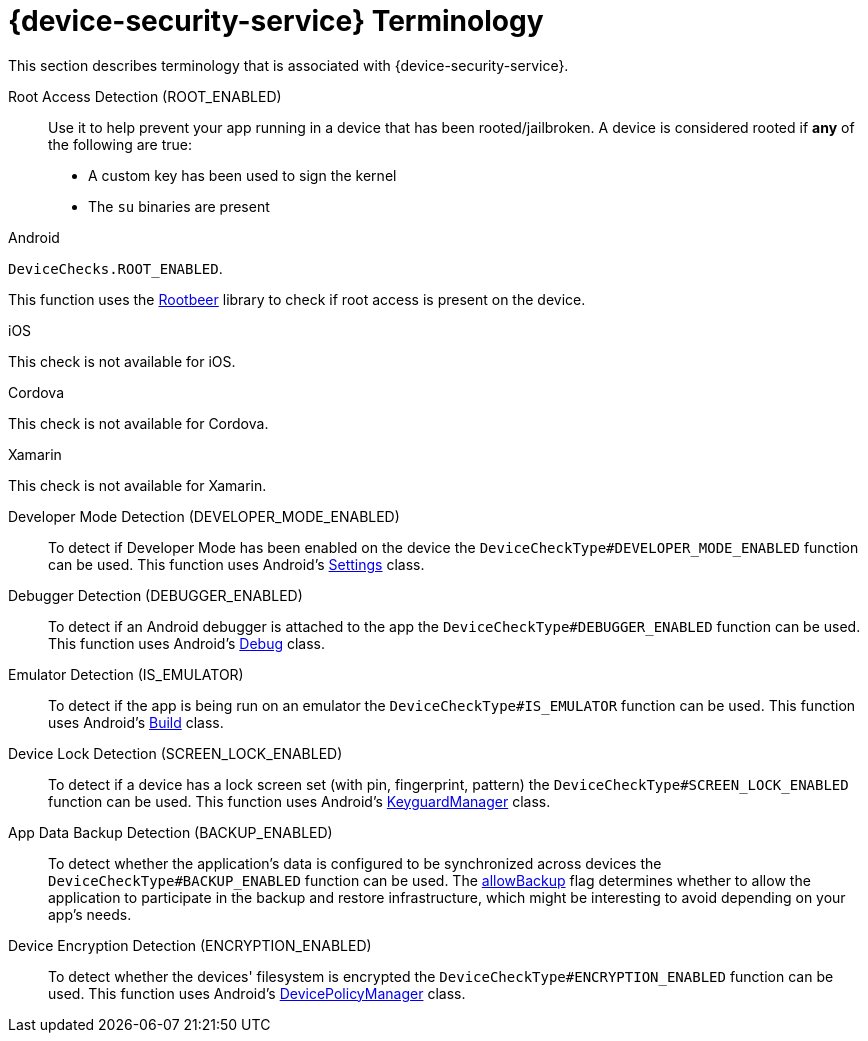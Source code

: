 //':context:' is a vital parameter. See: http://asciidoctor.org/docs/user-manual/#include-multiple
:context: ref_terminology_{device-security-service}

[id='{context}_ref_terminology']

= {device-security-service} Terminology

This section describes terminology that is associated with {device-security-service}.

Root Access Detection (ROOT_ENABLED)::
Use it to help prevent your app running in a device that has been rooted/jailbroken. A device is considered rooted if *any* of the following are true:

- A custom key has been used to sign the kernel
- The `su` binaries are present

[role="primary"]
.Android
****
`DeviceChecks.ROOT_ENABLED`.

This function uses the link:https://github.com/scottyab/rootbeer[Rootbeer, window="_blank"] library to check if root access is present on the device.
****
[role="secondary"]
.iOS
****
This check is not available for iOS.
****
[role="secondary"]
.Cordova
****
This check is not available for Cordova.
****
[role="secondary"]
.Xamarin
****
This check is not available for Xamarin.
****

Developer Mode Detection (DEVELOPER_MODE_ENABLED)::
To detect if Developer Mode has been enabled on the device the `DeviceCheckType#DEVELOPER_MODE_ENABLED` function can be used. This function uses Android’s link:https://developer.android.com/reference/android/provider/Settings.html[Settings, window="_blank"] class.

Debugger Detection (DEBUGGER_ENABLED)::
To detect if an Android debugger is attached to the app the `DeviceCheckType#DEBUGGER_ENABLED` function can be used. This function uses Android’s link:https://developer.android.com/reference/android/os/Debug.html[Debug, window="_blank"] class.

Emulator Detection (IS_EMULATOR)::
To detect if the app is being run on an emulator the `DeviceCheckType#IS_EMULATOR` function can be used. This function uses Android’s link:https://developer.android.com/reference/android/os/Build.html[Build, window="_blank"] class.

Device Lock Detection (SCREEN_LOCK_ENABLED)::
To detect if a device has a lock screen set (with pin, fingerprint, pattern) the `DeviceCheckType#SCREEN_LOCK_ENABLED` function can be used. This function uses Android’s link:https://developer.android.com/reference/android/app/KeyguardManager.html[KeyguardManager, window="_blank"] class.

App Data Backup Detection (BACKUP_ENABLED)::
To detect whether the application’s data is configured to be synchronized across devices the `DeviceCheckType#BACKUP_ENABLED` function can be used. The link:https://developer.android.com/guide/topics/manifest/application-element.html[allowBackup, window="_blank"] flag determines whether to allow the application to participate in the backup and restore infrastructure, which might be interesting to avoid depending on your app’s needs.

Device Encryption Detection (ENCRYPTION_ENABLED)::
To detect whether the devices' filesystem is encrypted the `DeviceCheckType#ENCRYPTION_ENABLED` function can be used. This function uses Android’s link:https://developer.android.com/reference/android/app/admin/DevicePolicyManager.html[DevicePolicyManager, window="_blank"] class.
